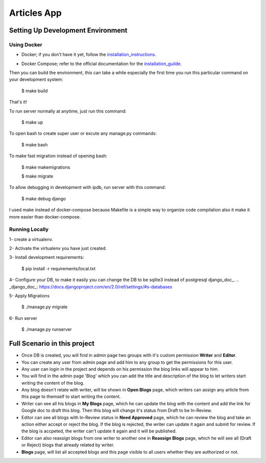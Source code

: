 Articles App
============


.. image:: https://img.shields.io/badge/built%20with-Cookiecutter%20Django-ff69b4.svg
     :target: https://github.com/pydanny/cookiecutter-django/
     :alt: Built with Cookiecutter Django


Setting Up Development Environment
----------------------------------

Using Docker
^^^^^^^^^^^^

* Docker; if you don’t have it yet, follow the installation_instructions_.
.. _installation_instructions: https://docs.docker.com/install/#supported-platforms

* Docker Compose; refer to the official documentation for the installation_guilde_.
.. _installation_guilde: https://docs.docker.com/compose/install/


Then you can build the environment, this can take a while especially the first time you run this particular command on your development system:

    $ make build

That's it!

To run server normally at anytime, just run this command:

    $ make up

To open bash to create super user or excute any manage.py commands:

    $ make bash

To make fast migration instead of opening bash:

    $ make makemigrations

    $ make migrate

To allow debugging in development with ipdb, run server with this command:

    $ make debug django


I used make instead of docker-compose because Makefile is a simple way to organize code compilation also it make it more easier than docker-compose.


Running Locally
^^^^^^^^^^^^^^^

1- create a virtualenv.

2- Activate the virtualenv you have just created.

3- Install development requirements:

    $ pip install -r requirements/local.txt

4- Configure your DB, to make it easily you can change the DB to be sqlite3 instead of postgresql django_doc_.
.. _django_doc_: https://docs.djangoproject.com/en/2.0/ref/settings/#s-databases

5- Apply Migrations

    $ ./manage.py migrate

6- Run server

    $ ./manage.py runserver



Full Scenario in this project
-----------------------------

* Once DB is created, you will find in admin page two groups with it's custom permission **Writer** and **Editor**.

* You can create any user from admin page and add him to any group to get the permissions for this user.

* Any user can login in the project and depends on his permission the blog links will appear to him.

* You will find in the admin page 'Blog' which you can add the title and description of the blog to let writers start writing the content of the blog.

* Any blog doesn't relate with writer, will be shown in **Open Blogs** page, which writers can assign any article from this page to themself to start writing the content.

* Writer can see all his blogs in **My Blogs** page, which he can update the blog with the content and add the link for Google doc to draft this blog. Then this blog will change it's status from Draft to be In-Review.

* Editor can see all blogs with In-Review status in **Need Approved** page, which he can review the blog and take an action either accept or reject the blog. If the blog is rejected, the writer can update it again and submit for review. If the blog is accpeted, the writer can't update it again and it will be published.

* Editor can also reassign blogs from one writer to another one in **Reassign Blogs** page, which he will see all (Draft or Reject) blogs that already related by writer.

* **Blogs** page, will list all accepted blogs and this page visible to all users whether they are authorized or not.
